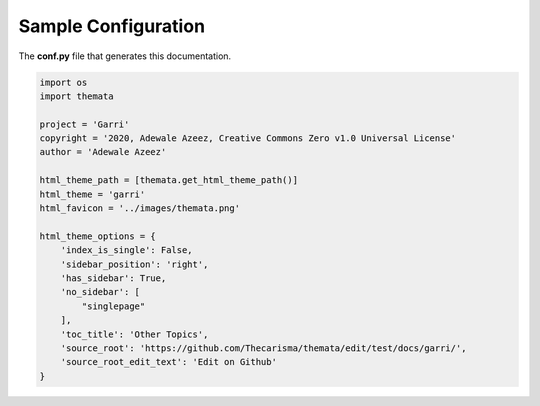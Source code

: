 
Sample Configuration
=====================

The **conf.py** file that generates this documentation.

.. code:: python

    import os
    import themata

    project = 'Garri'
    copyright = '2020, Adewale Azeez, Creative Commons Zero v1.0 Universal License'
    author = 'Adewale Azeez'

    html_theme_path = [themata.get_html_theme_path()]
    html_theme = 'garri'
    html_favicon = '../images/themata.png'

    html_theme_options = {
        'index_is_single': False,
        'sidebar_position': 'right',
        'has_sidebar': True,
        'no_sidebar': [
            "singlepage"
        ],
        'toc_title': 'Other Topics',
        'source_root': 'https://github.com/Thecarisma/themata/edit/test/docs/garri/',
        'source_root_edit_text': 'Edit on Github'
    }
